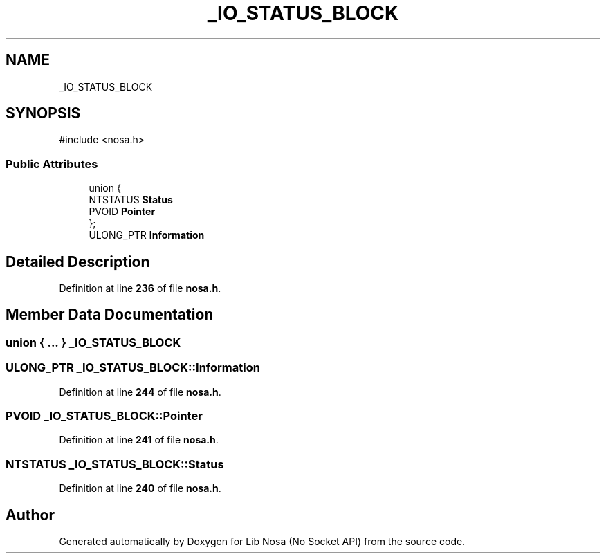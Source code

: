 .TH "_IO_STATUS_BLOCK" 3 "Version 0.0.1" "Lib Nosa (No Socket API)" \" -*- nroff -*-
.ad l
.nh
.SH NAME
_IO_STATUS_BLOCK
.SH SYNOPSIS
.br
.PP
.PP
\fR#include <nosa\&.h>\fP
.SS "Public Attributes"

.in +1c
.ti -1c
.RI "union {"
.br
.ti -1c
.RI "   NTSTATUS \fBStatus\fP"
.br
.ti -1c
.RI "   PVOID \fBPointer\fP"
.br
.ti -1c
.RI "}; "
.br
.ti -1c
.RI "ULONG_PTR \fBInformation\fP"
.br
.in -1c
.SH "Detailed Description"
.PP 
Definition at line \fB236\fP of file \fBnosa\&.h\fP\&.
.SH "Member Data Documentation"
.PP 
.SS "union  { \&.\&.\&. }  \fB_IO_STATUS_BLOCK\fP"

.SS "ULONG_PTR _IO_STATUS_BLOCK::Information"

.PP
Definition at line \fB244\fP of file \fBnosa\&.h\fP\&.
.SS "PVOID _IO_STATUS_BLOCK::Pointer"

.PP
Definition at line \fB241\fP of file \fBnosa\&.h\fP\&.
.SS "NTSTATUS _IO_STATUS_BLOCK::Status"

.PP
Definition at line \fB240\fP of file \fBnosa\&.h\fP\&.

.SH "Author"
.PP 
Generated automatically by Doxygen for Lib Nosa (No Socket API) from the source code\&.
